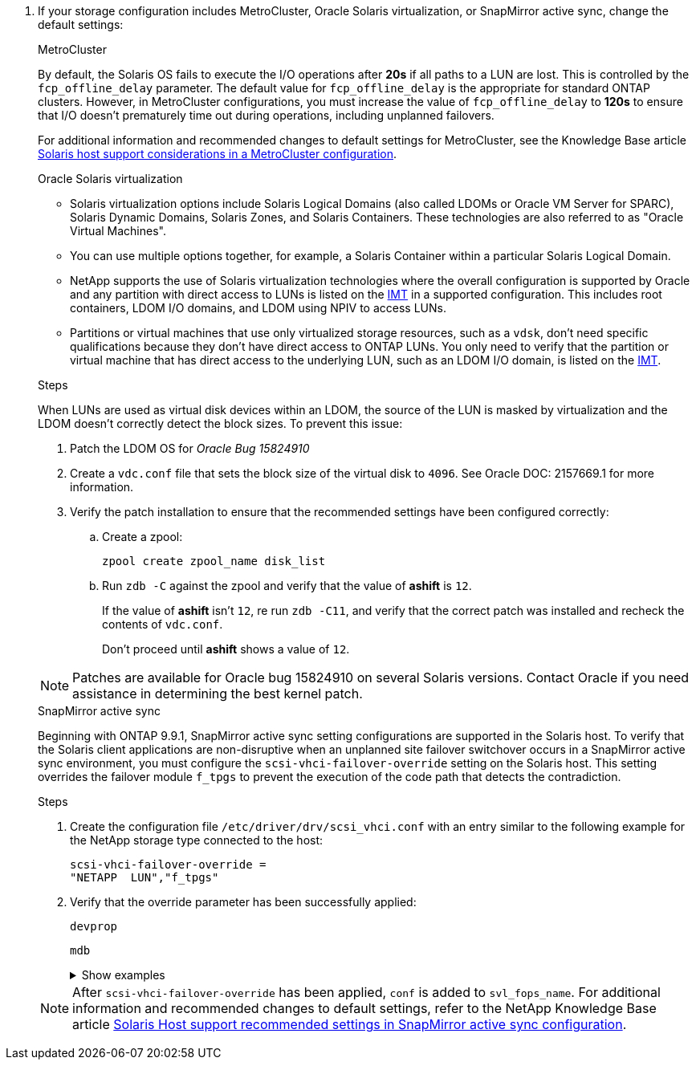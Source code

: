. If your storage configuration includes MetroCluster, Oracle Solaris virtualization, or SnapMirror active sync, change the default settings:
+
[role="tabbed-block"]
=====
.MetroCluster
--
By default, the Solaris OS fails to execute the I/O operations after *20s* if all paths to a LUN are lost. This is controlled by the `fcp_offline_delay` parameter. The default value for `fcp_offline_delay` is the appropriate for standard ONTAP clusters. However, in MetroCluster configurations, you must increase the value of `fcp_offline_delay` to *120s* to ensure that I/O doesn't prematurely time out during operations, including unplanned failovers. 

For additional information and recommended changes to default settings for MetroCluster, see the Knowledge Base article https://kb.netapp.com/onprem/ontap/metrocluster/Solaris_host_support_considerations_in_a_MetroCluster_configuration[Solaris host support considerations in a MetroCluster configuration^].
--

.Oracle Solaris virtualization
--
* Solaris virtualization options include Solaris Logical Domains (also called LDOMs or Oracle VM Server for SPARC), Solaris Dynamic Domains, Solaris Zones, and Solaris Containers. These technologies are also referred to as "Oracle Virtual Machines".

* You can use multiple options together, for example, a Solaris Container within a particular Solaris Logical Domain.

* NetApp supports the use of Solaris virtualization technologies where the overall configuration is supported by Oracle and any partition with direct access to LUNs is listed on the link:https://imt.netapp.com/matrix/#welcome[IMT] in a supported configuration. This includes root containers, LDOM I/O domains, and LDOM using NPIV to access LUNs.

* Partitions or virtual machines that use only virtualized storage resources, such as a `vdsk`, don't need specific qualifications because they don't have direct access to ONTAP LUNs. You only need to verify that the partition or virtual machine that has direct access to the underlying LUN, such as an LDOM I/O domain, is listed on the link:https://imt.netapp.com/matrix/#welcome[IMT^].

.Steps
When LUNs are used as virtual disk devices within an LDOM, the source of the LUN is masked by virtualization and the LDOM doesn't correctly detect the block sizes. To prevent this issue:

. Patch the LDOM OS for _Oracle Bug 15824910_ 
. Create a `vdc.conf` file that sets the block size of the virtual disk to `4096`. See Oracle DOC: 2157669.1 for more information. 
. Verify the patch installation to ensure that the recommended settings have been configured correctly:
.. Create a zpool:
+
[source,cli]
----
zpool create zpool_name disk_list
----
.. Run `zdb -C` against the zpool and verify that the value of *ashift* is `12`.
+
If the value of *ashift* isn't `12`, re run `zdb -C11`, and verify that the correct patch was installed and recheck the contents of `vdc.conf`.
+
Don't proceed until *ashift* shows a value of `12`.

NOTE: Patches are available for Oracle bug 15824910 on several Solaris versions. Contact Oracle if you need assistance in determining the best kernel patch.
--

.SnapMirror active sync
--
Beginning with ONTAP 9.9.1, SnapMirror active sync setting configurations are supported in the Solaris host. To verify that the Solaris client applications are non-disruptive when an unplanned site failover switchover occurs in a SnapMirror active sync environment, you must configure the `scsi-vhci-failover-override` setting on the Solaris host. This setting overrides the failover module `f_tpgs` to prevent the execution of the code path that detects the contradiction.

.Steps

. Create the configuration file `/etc/driver/drv/scsi_vhci.conf` with an entry similar to the following example for the NetApp storage type connected to the host:
+
----
scsi-vhci-failover-override =
"NETAPP  LUN","f_tpgs"
----
. Verify that the override parameter has been successfully applied:
+
[source,cli]
----
devprop
----
+
[source,cli]
----
mdb
----
+
.Show examples
[%collapsible]
====
----
root@host-A:~# devprop -v -n /scsi_vhci scsi-vhci-failover-override      scsi-vhci-failover-override=NETAPP  LUN + f_tpgs
root@host-A:~# echo "*scsi_vhci_dip::print -x struct dev_info devi_child | ::list struct dev_info devi_sibling| ::print struct dev_info devi_mdi_client| ::print mdi_client_t ct_vprivate| ::print struct scsi_vhci_lun svl_lun_wwn svl_fops_name"| mdb -k
----

----
svl_lun_wwn = 0xa002a1c8960 "600a098038313477543f524539787938"
svl_fops_name = 0xa00298d69e0 "conf f_tpgs"
----
====

NOTE: After `scsi-vhci-failover-override` has been applied, `conf` is added to `svl_fops_name`. For additional information and recommended changes to default settings, refer to the NetApp Knowledge Base article https://kb.netapp.com/Advice_and_Troubleshooting/Data_Protection_and_Security/SnapMirror/Solaris_Host_support_recommended_settings_in_SnapMirror_Business_Continuity_(SM-BC)_configuration[Solaris Host support recommended settings in SnapMirror active sync configuration^].
--
=====